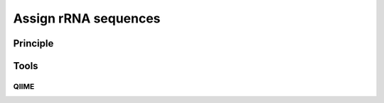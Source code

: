 .. _framework-tools-available-taxonomic-assignation-rrna:

Assign rRNA sequences 
#####################

Principle
=========

Tools
=====

QIIME
-----
